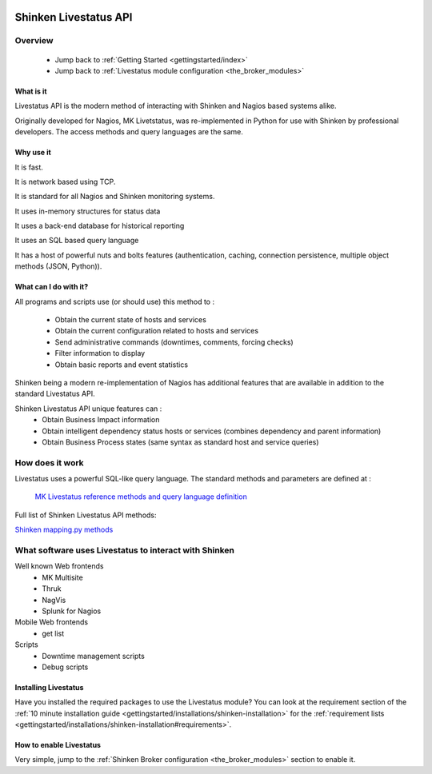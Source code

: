 .. image:: https://api.travis-ci.org/shinken-monitoring/mod-livestatus.svg?branch=master
  :target: https://travis-ci.org/shinken-monitoring/mod-livestatus
.. _livestatus_shinken:

=======================
Shinken Livestatus API 
=======================


Overview 
=========


  * Jump back to :ref:`Getting Started <gettingstarted/index>`
  * Jump back to :ref:`Livestatus module configuration <the_broker_modules>`


What is it 
-----------


Livestatus API is the modern method of interacting with Shinken and Nagios based systems alike.

Originally developed for Nagios, MK Livetstatus, was re-implemented in Python for use with Shinken by professional developers. The access methods and query languages are the same.


.. image:: /_static/images/livestatus_-_network_communications.png
   :scale: 90 %


Why use it 
-----------


It is fast.

It is network based using TCP.

It is standard for all Nagios and Shinken monitoring systems.

It uses in-memory structures for status data

It uses a back-end database for historical reporting

It uses an SQL based query language

It has a host of powerful nuts and bolts features (authentication, caching, connection persistence, multiple object methods (JSON, Python)).


What can I do with it? 
-----------------------


All programs and scripts use (or should use) this method to :

  * Obtain the current state of hosts and services
  * Obtain the current configuration related to hosts and services
  * Send administrative commands (downtimes, comments, forcing checks)
  * Filter information to display
  * Obtain basic reports and event statistics

Shinken being a modern re-implementation of Nagios has additional features that are available in addition to the standard Livestatus API.

Shinken Livestatus API unique features can :
  * Obtain Business Impact information
  * Obtain intelligent dependency status hosts or services (combines dependency and parent information)
  * Obtain Business Process states (same syntax as standard host and service queries)


How does it work 
=================


Livestatus uses a powerful SQL-like query language. The standard methods and parameters are defined at :

   `MK Livestatus reference methods and query language definition`_
  
Full list of Shinken Livestatus API methods:

`Shinken mapping.py methods`_


What software uses Livestatus to interact with Shinken 
=======================================================


Well known Web frontends
  * MK Multisite
  * Thruk
  * NagVis
  * Splunk for Nagios

Mobile Web frontends
  * get list

Scripts
  * Downtime management scripts
  * Debug scripts


Installing Livestatus 
----------------------


Have you installed the required packages to use the Livestatus module? You can look at the requirement section of the :ref:`10 minute installation guide <gettingstarted/installations/shinken-installation>` for the :ref:`requirement lists <gettingstarted/installations/shinken-installation#requirements>`.


How to enable Livestatus 
-------------------------


Very simple, jump to the :ref:`Shinken Broker configuration <the_broker_modules>` section to enable it.

.. _Shinken mapping.py methods: https://github.com/shinken-monitoring/mod-livestatus/blob/master/module/mapping.py
.. _MK Livestatus reference methods and query language definition: http://mathias-kettner.de/checkmk_livestatus.html
